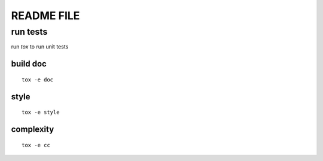 ===============================
README FILE
===============================


run tests
=========

run `tox` to run unit tests

build doc
---------

::

    tox -e doc

style
-----

::

    tox -e style


complexity
----------

::

    tox -e cc
